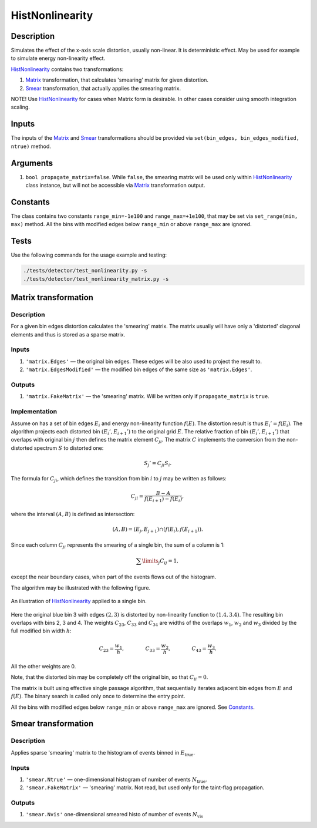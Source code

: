 HistNonlinearity
~~~~~~~~~~~~~~~~

Description
^^^^^^^^^^^
Simulates the effect of the x-axis scale distortion, usually non-linear. It is deterministic effect. May be used for
example to simulate energy non-linearity effect.

HistNonlinearity_ contains two transformations:

1) Matrix_ transformation, that calculates 'smearing' matrix for given distortion.
2) Smear_ transformation, that actually applies the smearing matrix.

NOTE! Use HistNonlinearity_ for cases when Matrix form is desirable. In other cases consider using smooth integration
scaling.

Inputs
^^^^^^

The inputs of the Matrix_ and Smear_ transformations should be provided via
``set(bin_edges, bin_edges_modified, ntrue)`` method.

Arguments
^^^^^^^^^

1. ``bool propagate_matrix=false``. While ``false``, the smearing matrix will be used only within HistNonlinearity_
   class instance, but will not be accessible via Matrix_ transformation output.

Constants
^^^^^^^^^

The class contains two constants ``range_min=-1e100`` and ``range_max=+1e100``, that may be set via ``set_range(min,
max)`` method. All the bins with modified edges below ``range_min`` or above ``range_max`` are ignored.

Tests
^^^^^

Use the following commands for the usage example and testing:

.. code:: bash

   ./tests/detector/test_nonlinearity.py -s
   ./tests/detector/test_nonlinearity_matrix.py -s

.. _Matrix:

Matrix transformation
^^^^^^^^^^^^^^^^^^^^^

Description
"""""""""""

For a given bin edges distortion calculates the 'smearing' matrix. The matrix usually will have only a 'distorted'
diagonal elements and thus is stored as a sparse matrix.


Inputs
""""""

1. ``'matrix.Edges'`` — ­the original bin edges. These edges will be also used to project the result to.
2. ``'matrix.EdgesModified'`` — the modified bin edges of the same size as ``'matrix.Edges'``.

Outputs
"""""""

1. ``'matrix.FakeMatrix'`` — the 'smearing' matrix. Will be written only if ``propagate_matrix`` is ``true``.

Implementation
""""""""""""""

Assume on has a set of bin edges :math:`E_i` and energy non-linearity function :math:`f(E)`. The distortion result is
thus :math:`E_i' = f(E_i)`. The algorithm projects each distorted bin :math:`(E_i', E_{i+1}')` to the original grid
:math:`E`. The relative fraction of bin :math:`(E_i', E_{i+1}')` that overlaps with original bin :math:`j` then defines
the matrix element :math:`C_{ji}`. The matrix :math:`C` implements the conversion from the non-distorted spectrum
:math:`S` to distorted one:

.. math::
   S_j' = C_{ji} S_i.

The formula for :math:`C_{ji}`, which defines the transition from bin :math:`i` to :math:`j` may be written as follows:

.. math::
   C_{ji} = \frac{B-A}{f(E_{i+1}) - f(E_i)},

where the interval :math:`(A,B)` is defined as intersection:

.. math::
   (A,B) = (E_j, E_{j+1}) \cap (f(E_{i}),f(E_{i+1}) ).

Since each column :math:`C_{ji}` represents the smearing of a single bin, the sum of a column is 1:

.. math::
   \sum\limits_j C_{ij} = 1,

except the near boundary cases, when part of the events flows out of the histogram.

The algorithm may be illustrated with the following figure.

.. figure:: ../../img/escale.png
   :scale: 25 %
   :align: center
   :alt: Hist non-linearity example.

   An illustration of HistNonlinearity_ applied to a single bin.

Here the original blue bin 3 with edges :math:`(2,3)` is distorted by non-linearity function to :math:`(1.4,3.4)`. The
resulting bin overlaps with bins 2, 3 and 4. The weights :math:`C_{23}`, :math:`C_{33}` and :math:`C_{34}` are
widths of the overlaps :math:`w_1`, :math:`w_2` and :math:`w_3` divided by the full modified bin width :math:`h`:

.. math::
   C_{23} = \frac{w_1}{h},\quad\quad\quad\quad
   C_{33} = \frac{w_2}{h},\quad\quad\quad\quad
   C_{43} = \frac{w_3}{h}.

All the other weights are 0.

Note, that the distorted bin may be completely off the original bin, so that :math:`C_{ii}=0`.

The matrix is built using effective single passage algorithm, that sequentially iterates adjacent bin edges from
:math:`E` and :math:`f(E)`. The binary search is called only once to determine the entry point.

All the bins with modified edges below ``range_min`` or above ``range_max`` are ignored. See Constants_.

.. _Smear:

Smear transformation
^^^^^^^^^^^^^^^^^^^^

Description
"""""""""""
Applies sparse 'smearing' matrix to the histogram of events binned in :math:`E_{\text{true}}`.

Inputs
""""""

1. ``'smear.Ntrue'`` — one-dimensional histogram of number of events :math:`N_{\text{true}}`.
2. ``'smear.FakeMatrix'`` — 'smearing' matrix. Not read, but used only for the taint-flag propagation.

Outputs
"""""""

1. ``'smear.Nvis'`` one-dimensional smeared histo of number of events :math:`N_{\text{vis}}`

